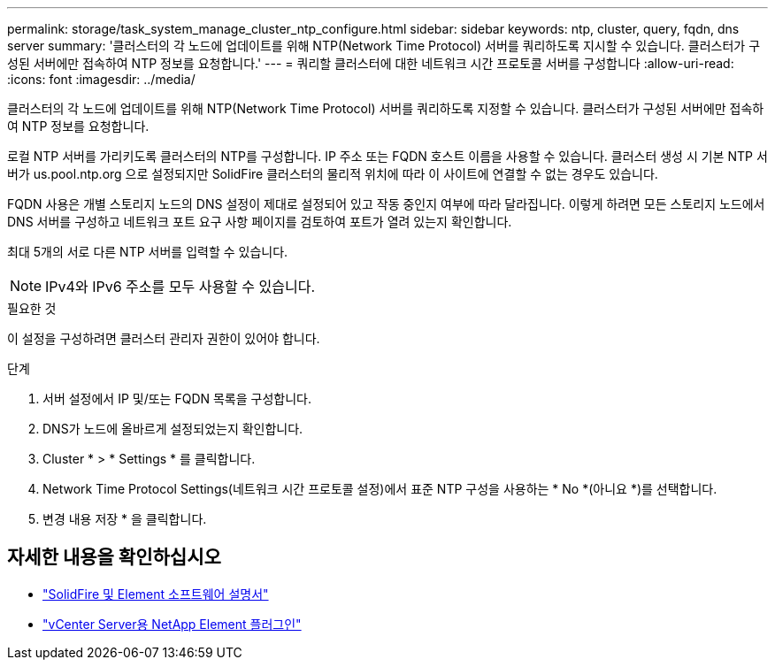 ---
permalink: storage/task_system_manage_cluster_ntp_configure.html 
sidebar: sidebar 
keywords: ntp, cluster, query, fqdn, dns server 
summary: '클러스터의 각 노드에 업데이트를 위해 NTP(Network Time Protocol) 서버를 쿼리하도록 지시할 수 있습니다. 클러스터가 구성된 서버에만 접속하여 NTP 정보를 요청합니다.' 
---
= 쿼리할 클러스터에 대한 네트워크 시간 프로토콜 서버를 구성합니다
:allow-uri-read: 
:icons: font
:imagesdir: ../media/


[role="lead"]
클러스터의 각 노드에 업데이트를 위해 NTP(Network Time Protocol) 서버를 쿼리하도록 지정할 수 있습니다. 클러스터가 구성된 서버에만 접속하여 NTP 정보를 요청합니다.

로컬 NTP 서버를 가리키도록 클러스터의 NTP를 구성합니다. IP 주소 또는 FQDN 호스트 이름을 사용할 수 있습니다. 클러스터 생성 시 기본 NTP 서버가 us.pool.ntp.org 으로 설정되지만 SolidFire 클러스터의 물리적 위치에 따라 이 사이트에 연결할 수 없는 경우도 있습니다.

FQDN 사용은 개별 스토리지 노드의 DNS 설정이 제대로 설정되어 있고 작동 중인지 여부에 따라 달라집니다. 이렇게 하려면 모든 스토리지 노드에서 DNS 서버를 구성하고 네트워크 포트 요구 사항 페이지를 검토하여 포트가 열려 있는지 확인합니다.

최대 5개의 서로 다른 NTP 서버를 입력할 수 있습니다.


NOTE: IPv4와 IPv6 주소를 모두 사용할 수 있습니다.

.필요한 것
이 설정을 구성하려면 클러스터 관리자 권한이 있어야 합니다.

.단계
. 서버 설정에서 IP 및/또는 FQDN 목록을 구성합니다.
. DNS가 노드에 올바르게 설정되었는지 확인합니다.
. Cluster * > * Settings * 를 클릭합니다.
. Network Time Protocol Settings(네트워크 시간 프로토콜 설정)에서 표준 NTP 구성을 사용하는 * No *(아니요 *)를 선택합니다.
. 변경 내용 저장 * 을 클릭합니다.




== 자세한 내용을 확인하십시오

* https://docs.netapp.com/us-en/element-software/index.html["SolidFire 및 Element 소프트웨어 설명서"]
* https://docs.netapp.com/us-en/vcp/index.html["vCenter Server용 NetApp Element 플러그인"^]


